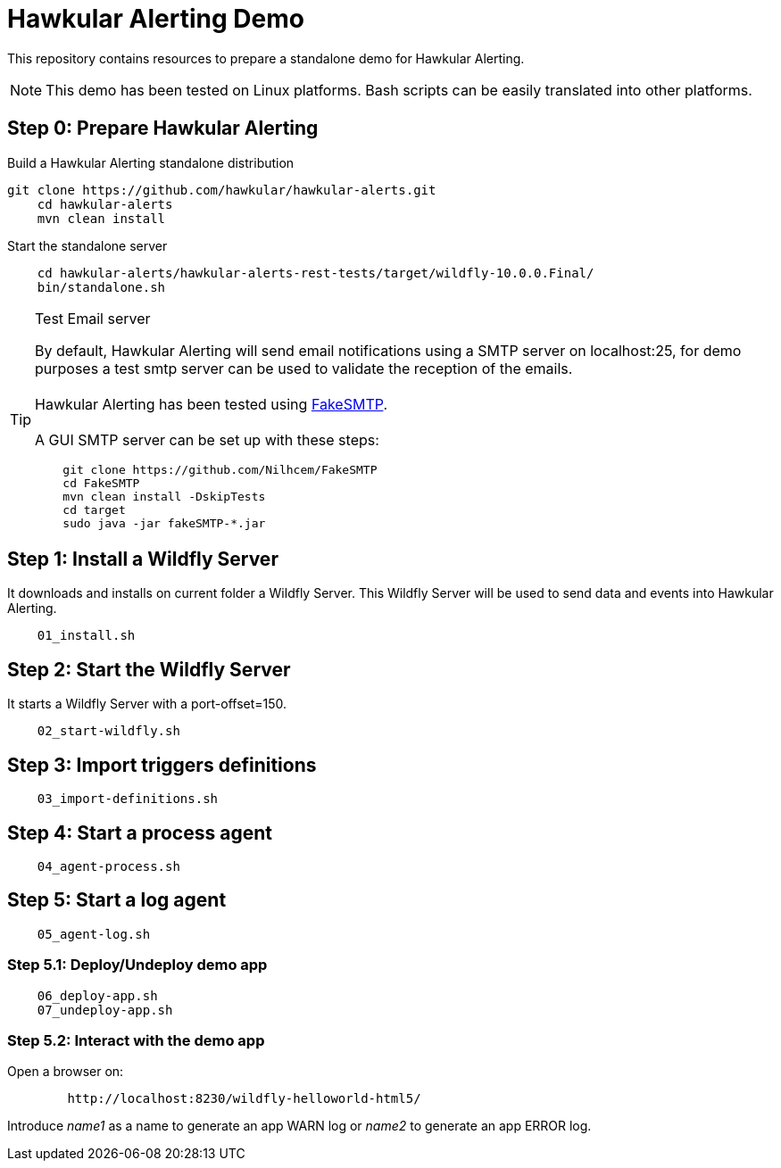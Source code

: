 = Hawkular Alerting Demo

This repository contains resources to prepare a standalone demo for Hawkular Alerting.

NOTE: This demo has been tested on Linux platforms. Bash scripts can be easily translated into other platforms.

== Step 0: Prepare Hawkular Alerting

Build a Hawkular Alerting standalone distribution

[source,shell,subs="+attributes"]
----
git clone https://github.com/hawkular/hawkular-alerts.git	
    cd hawkular-alerts
    mvn clean install
----

Start the standalone server

[source,shell,subs="+attributes"]
----
    cd hawkular-alerts/hawkular-alerts-rest-tests/target/wildfly-10.0.0.Final/
    bin/standalone.sh
----

[TIP]
.Test Email server
==================
By default, Hawkular Alerting will send email notifications using a SMTP server on localhost:25, for demo purposes
 a test smtp server can be used to validate the reception of the emails. +
  +
Hawkular Alerting has been tested using
  https://nilhcem.github.io/FakeSMTP/[FakeSMTP]. +
  +
A GUI SMTP server can be set up with these steps:
[source,shell,subs="+attributes"]
----
    git clone https://github.com/Nilhcem/FakeSMTP
    cd FakeSMTP
    mvn clean install -DskipTests
    cd target
    sudo java -jar fakeSMTP-*.jar
----
==================

== Step 1: Install a Wildfly Server

It downloads and installs on current folder a Wildfly Server.
This Wildfly Server will be used to send data and events into Hawkular Alerting.

[source,shell,subs="+attributes"]
----    
    01_install.sh
----

== Step 2: Start the Wildfly Server

It starts a Wildfly Server with a port-offset=150.

[source,shell,subs="+attributes"]
----    
    02_start-wildfly.sh
----

== Step 3: Import triggers definitions

[source,shell,subs="+attributes"]
----    
    03_import-definitions.sh
----

== Step 4: Start a process agent

[source,shell,subs="+attributes"]
----    
    04_agent-process.sh
----

== Step 5: Start a log agent

[source,shell,subs="+attributes"]
----    
    05_agent-log.sh
----

=== Step 5.1: Deploy/Undeploy demo app

[source,shell,subs="+attributes"]
----    
    06_deploy-app.sh
    07_undeploy-app.sh
----

=== Step 5.2: Interact with the demo app

Open a browser on:

[source,shell,subs="+attributes"]
----    
	http://localhost:8230/wildfly-helloworld-html5/
----

Introduce _name1_ as a name to generate an app WARN log or _name2_ to generate an app ERROR log.
